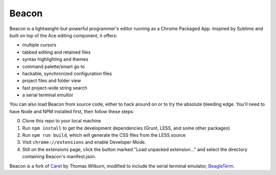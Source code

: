 Beacon
=====

Beacon is a lightweight-but-powerful programmer's editor running as a Chrome
Packaged App. Inspired by Sublime and built on top of the Ace editing
component, it offers:

-  multiple cursors
-  tabbed editing and retained files
-  syntax highlighting and themes
-  command palette/smart go to
-  hackable, synchronized configuration files
-  project files and folder view
-  fast project-wide string search
-  a serial terminal emultor

You can also load Beacon from source code, either to hack around on or
to try the absolute bleeding edge. You'll need to have Node and NPM
installed first, then follow these steps:

0. Clone this repo to your local machine
1. Run ``npm install`` to get the development dependencies (Grunt, LESS,
   and some other packages)
2. Run ``npm run build``, which will generate the CSS files from the LESS
   source
3. Visit ``chrome://extensions`` and enable Developer Mode.
4. Still on the extensions page, click the button marked "Load unpacked
   extension..." and select the directory containing Beacon's
   manifest.json.

Beacon is a fork of `Caret <https://github.com/thomaswilburn/Caret>`_ by Thomas Wilburn, modified to include the serial terminal emulator, `BeagleTerm <https://github.com/beagleterm/beagle-term>`_.

